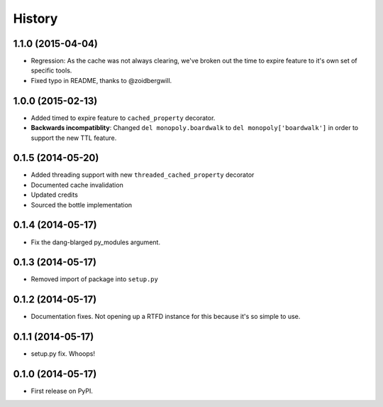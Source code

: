 .. :changelog:

History
-------

1.1.0 (2015-04-04)
++++++++++++++++++

* Regression: As the cache was not always clearing, we've broken out the time to expire feature to it's own set of specific tools.
* Fixed typo in README, thanks to @zoidbergwill.

1.0.0 (2015-02-13)
++++++++++++++++++

* Added timed to expire feature to ``cached_property`` decorator.
* **Backwards incompatiblity**: Changed ``del monopoly.boardwalk`` to ``del monopoly['boardwalk']`` in order to support the new TTL feature.

0.1.5 (2014-05-20)
++++++++++++++++++

* Added threading support with new ``threaded_cached_property`` decorator
* Documented cache invalidation
* Updated credits
* Sourced the bottle implementation

0.1.4 (2014-05-17)
++++++++++++++++++

* Fix the dang-blarged py_modules argument.

0.1.3 (2014-05-17)
++++++++++++++++++

* Removed import of package into ``setup.py``

0.1.2 (2014-05-17)
++++++++++++++++++

* Documentation fixes. Not opening up a RTFD instance for this because it's so simple to use.

0.1.1 (2014-05-17)
++++++++++++++++++

* setup.py fix. Whoops!

0.1.0 (2014-05-17)
++++++++++++++++++

* First release on PyPI.
